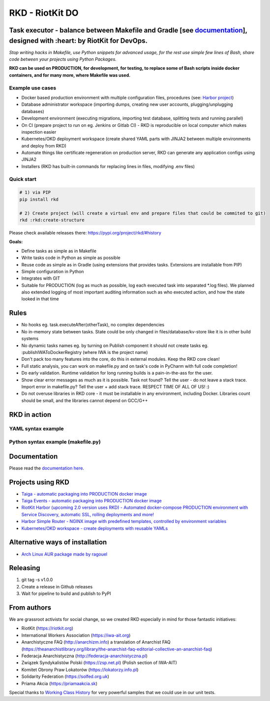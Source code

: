 RKD - RiotKit DO
================

.. image:: ./docs/background.png


.. image:: http://www.repostatus.org/badges/latest/active.svg
	:alt: Project Status: Active – The project has reached a stable, usable state and is being actively developed.
	:target: http://www.repostatus.org/#active

.. PyPI version — https://badge.fury.io/py/

.. image:: https://img.shields.io/github/v/release/riotkit-org/riotkit-do?include_prereleases
	:target: https://img.shields.io/github/v/release/riotkit-org/riotkit-do?include_prereleases
	:alt: Github Release

.. image:: https://img.shields.io/badge/Made%20with-Python-1f425f.svg
	:target: https://img.shields.io/badge/Made%20with-Python-1f425f.svg
	:alt: Made with Python
    
.. image:: https://img.shields.io/pypi/l/rkd.svg
	:target: https://img.shields.io/pypi/l/rkd.svg
	:alt: License

.. image:: https://travis-ci.com/riotkit-org/riotkit-do.svg?branch=master
	:target: https://travis-ci.com/riotkit-org/riotkit-do
	:alt: Travis CI
    
.. image:: https://img.shields.io/badge/PRs-welcome-brightgreen.svg?style=flat-square
	:target: https://img.shields.io/badge/PRs-welcome-brightgreen.svg?style=flat-square
	:alt: PRs welcome
    
.. image:: https://img.shields.io/github/issues-pr/riotkit-org/riotkit-do.svg
	:target: https://img.shields.io/github/issues-pr/riotkit-org/riotkit-do.svg
	:alt: PRs open

.. image:: https://img.shields.io/github/issues/riotkit-org/riotkit-do.svg
	:target: https://img.shields.io/github/issues/riotkit-org/riotkit-do.svg
	:alt: Issues open


Task executor - balance between Makefile and Gradle [see documentation_], designed with :heart:   by RiotKit for DevOps.
------------------------------------------------------------------------------------------------------------------------

*Stop writing hacks in Makefile, use Python snippets for advanced usage, for the rest use simple few lines of Bash, share code between your projects using Python Packages.*


**RKD can be used on PRODUCTION, for development, for testing, to replace some of Bash scripts inside docker containers,
and for many more, where Makefile was used.**

Example use cases
~~~~~~~~~~~~~~~~~

- Docker based production environment with multiple configuration files, procedures (see: `Harbor project <https://github.com/riotkit-org/riotkit-harbor>`_)
- Database administrator workspace (importing dumps, creating new user accounts, plugging/unplugging databases)
- Development environment (executing migrations, importing test database, splitting tests and running parallel)
- On CI (prepare project to run on eg. Jenkins or Gitlab CI) - RKD is reproducible on local computer which makes inspection easier
- Kubernetes/OKD deployment workspace (create shared YAML parts with JINJA2 between multiple environments and deploy from RKD)
- Automate things like certificate regeneration on production server, RKD can generate any application configs using JINJA2
- Installers (RKD has built-in commands for replacing lines in files, modifying .env files)

Quick start
~~~~~~~~~~~

.. code:: bash

    # 1) via PIP
    pip install rkd

    # 2) Create project (will create a virtual env and prepare files that could be commited to git)
    rkd :rkd:create-structure

Please check available releases there: https://pypi.org/project/rkd/#history

**Goals:**

- Define tasks as simple as in Makefile
- Write tasks code in Python as simple as possible
- Reuse code as simple as in Gradle (using extensions that provides tasks. Extensions are installable from PIP)
- Simple configuration in Python
- Integrates with GIT
- Suitable for PRODUCTION (log as much as possible, log each executed task into separated \*.log files). We planned also extended logging of most important auditing information such as who executed action, and how the state looked in that time


Rules
-----

-  No hooks eg. task.executeAfter(otherTask), no complex dependencies
-  No in-memory state between tasks. State could be only changed in files/database/kv-store like it is in other build systems
-  No dynamic tasks names eg. by turning on Publish component it should
   not create tasks eg. :publishIWAToDockerRegistry (where IWA is the
   project name)
-  Don't pack too many features into the core, do this in external modules. Keep the RKD core clean!
-  Full static analysis, you can work on makefile.py and on task's code in PyCharm with full code completion!
-  Do early validation. Runtime validation for long running builds is a pain-in-the-ass for the user.
-  Show clear error messages as much as it is possible. Task not found? Tell the user - do not leave a stack trace. Import error in makefile.py? Tell the user + add stack trace. RESPECT TIME OF ALL OF US! :)
-  Do not overuse libraries in RKD core - it must be installable in any environment, including Docker. Libraries count should be small, and the libraries cannot depend on GCC/G++

RKD in action
-------------

YAML syntax example
~~~~~~~~~~~~~~~~~~~

.. image:: ./docs/yaml-example.jpg

Python syntax example (makefile.py)
~~~~~~~~~~~~~~~~~~~~~~~~~~~~~~~~~~~

.. image:: ./docs/makefile.png

Documentation
-------------

Please read the documentation_ here_.

.. _documentation: https://riotkit-do.readthedocs.io/en/latest/
.. _here: https://riotkit-do.readthedocs.io/en/latest/

Projects using RKD
------------------

- `Taiga - automatic packaging into PRODUCTION docker image <https://github.com/riotkit-org/docker-taiga>`_
- `Taiga Events - automatic packaging into PRODUCTION docker image <https://github.com/riotkit-org/docker-taiga-events>`_
- `RiotKit Harbor (upcoming 2.0 version uses RKD) - Automated docker-compose PRODUCTION environment with Service Discovery, automatic SSL, rolling deployments and more! <https://github.com/riotkit-org/riotkit-harbor>`_
- `Harbor Simple Router - NGINX image with predefined templates, controlled by environment variables <https://github.com/riotkit-org/harbor-simple-router>`_
- `Kubernetes/OKD workspace - create deployments with reusable YAMLs <https://github.com/riotkit-org/riotkit-do-example-kubernetes-workspace>`_

Alternative ways of installation
--------------------------------

- `Arch Linux AUR package <https://aur.archlinux.org/packages/riotkit-do/>`_ `made by ragouel <https://github.com/ragouel>`_

Releasing
---------

1. git tag -s v1.0.0
2. Create a release in Github releases
3. Wait for pipeline to build and publish to PyPI

From authors
------------

We are grassroot activists for social change, so we created RKD especially in mind for those fantastic initiatives:

- RiotKit (https://riotkit.org)
- International Workers Association (https://iwa-ait.org)
- Anarchistyczne FAQ (http://anarchizm.info) a translation of Anarchist FAQ (https://theanarchistlibrary.org/library/the-anarchist-faq-editorial-collective-an-anarchist-faq)
- Federacja Anarchistyczna (http://federacja-anarchistyczna.pl)
- Związek Syndykalistów Polski (https://zsp.net.pl) (Polish section of IWA-AIT)
- Komitet Obrony Praw Lokatorów (https://lokatorzy.info.pl)
- Solidarity Federation (https://solfed.org.uk)
- Priama Akcia (https://priamaakcia.sk)

Special thanks to `Working Class History <https://twitter.com/wrkclasshistory>`_ for very powerful samples that we could use in our unit tests.
